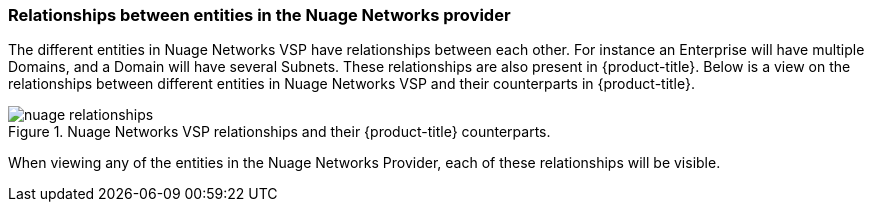 === Relationships between entities in the Nuage Networks provider

The different entities in Nuage Networks VSP have relationships between each other. For instance an Enterprise will have multiple Domains, and a Domain will have several Subnets. These relationships are also present in {product-title}. Below is a view on the relationships between different entities in Nuage Networks VSP and their counterparts in {product-title}.

.Nuage Networks VSP relationships and their {product-title} counterparts.
image::relationships/images/nuage-relationships.png[]

When viewing any of the entities in the Nuage Networks Provider, each of these relationships will be visible.

